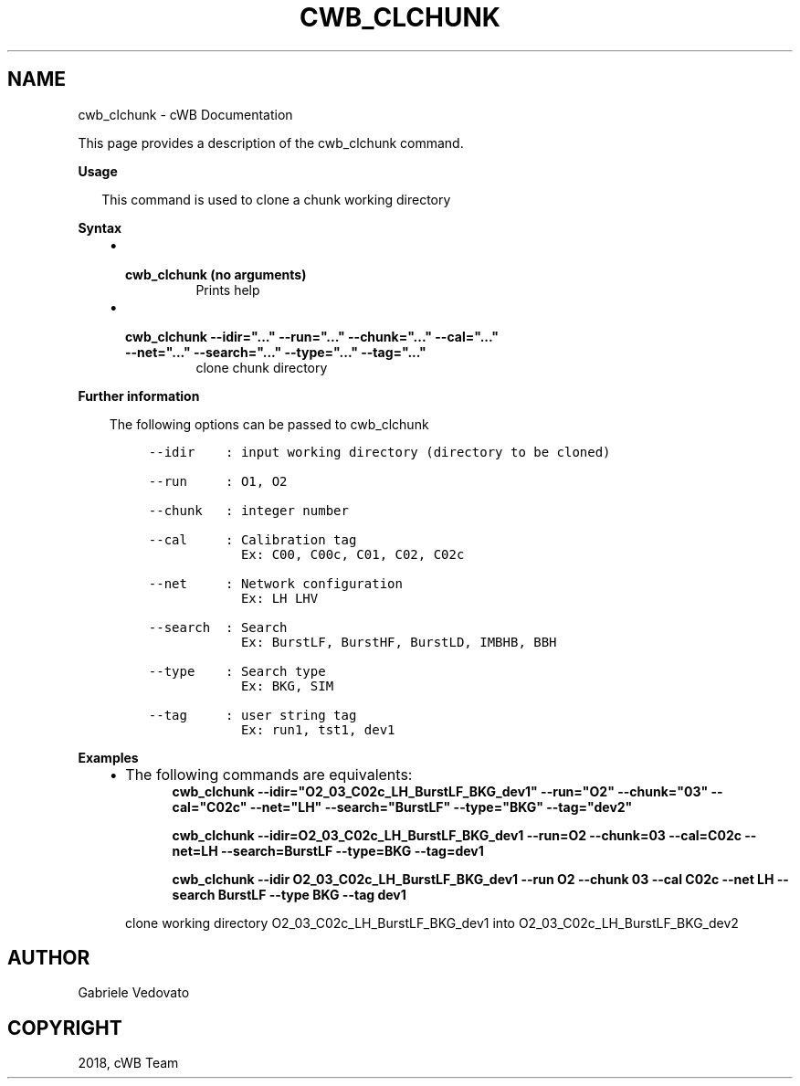 .\" Man page generated from reStructuredText.
.
.TH "CWB_CLCHUNK" "1" "Jan 14, 2019" "" "coherent WaveBurst"
.SH NAME
cwb_clchunk \- cWB Documentation
.
.nr rst2man-indent-level 0
.
.de1 rstReportMargin
\\$1 \\n[an-margin]
level \\n[rst2man-indent-level]
level margin: \\n[rst2man-indent\\n[rst2man-indent-level]]
-
\\n[rst2man-indent0]
\\n[rst2man-indent1]
\\n[rst2man-indent2]
..
.de1 INDENT
.\" .rstReportMargin pre:
. RS \\$1
. nr rst2man-indent\\n[rst2man-indent-level] \\n[an-margin]
. nr rst2man-indent-level +1
.\" .rstReportMargin post:
..
.de UNINDENT
. RE
.\" indent \\n[an-margin]
.\" old: \\n[rst2man-indent\\n[rst2man-indent-level]]
.nr rst2man-indent-level -1
.\" new: \\n[rst2man-indent\\n[rst2man-indent-level]]
.in \\n[rst2man-indent\\n[rst2man-indent-level]]u
..
.nf

.fi
.sp
.sp
This page provides a description of the cwb_clchunk command.
.nf

\fBUsage\fP

.in +2
This command is used to clone a chunk working directory

.in -2
\fBSyntax\fP

.fi
.sp
.INDENT 0.0
.INDENT 3.5
.INDENT 0.0
.IP \(bu 2
.INDENT 2.0
.TP
.B \fBcwb_clchunk\fP (no arguments)
Prints help
.UNINDENT
.IP \(bu 2
.INDENT 2.0
.TP
.B \fBcwb_clchunk \-\-idir="..." \-\-run="..." \-\-chunk="..." \-\-cal="..." \-\-net="..." \-\-search="..." \-\-type="..." \-\-tag="..."\fP
clone chunk directory
.UNINDENT
.UNINDENT
.UNINDENT
.UNINDENT
.nf

\fBFurther information\fP

.fi
.sp
.INDENT 0.0
.INDENT 3.5
The following options can be passed to cwb_clchunk
.INDENT 0.0
.INDENT 3.5
.sp
.nf
.ft C
\-\-idir    : input working directory (directory to be cloned)

\-\-run     : O1, O2

\-\-chunk   : integer number

\-\-cal     : Calibration tag
            Ex: C00, C00c, C01, C02, C02c

\-\-net     : Network configuration
            Ex: LH LHV

\-\-search  : Search
            Ex: BurstLF, BurstHF, BurstLD, IMBHB, BBH

\-\-type    : Search type
            Ex: BKG, SIM

\-\-tag     : user string tag
            Ex: run1, tst1, dev1
.ft P
.fi
.UNINDENT
.UNINDENT
.UNINDENT
.UNINDENT
.nf

\fBExamples\fP

.fi
.sp
.INDENT 0.0
.INDENT 3.5
.INDENT 0.0
.IP \(bu 2
The following commands are equivalents:
.INDENT 2.0
.INDENT 3.5
\fBcwb_clchunk \-\-idir="O2_03_C02c_LH_BurstLF_BKG_dev1" \-\-run="O2" \-\-chunk="03" \-\-cal="C02c" \-\-net="LH" \-\-search="BurstLF" \-\-type="BKG" \-\-tag="dev2"\fP
.sp
\fBcwb_clchunk \-\-idir=O2_03_C02c_LH_BurstLF_BKG_dev1 \-\-run=O2 \-\-chunk=03 \-\-cal=C02c \-\-net=LH \-\-search=BurstLF \-\-type=BKG \-\-tag=dev1\fP
.sp
\fBcwb_clchunk \-\-idir O2_03_C02c_LH_BurstLF_BKG_dev1 \-\-run O2 \-\-chunk 03 \-\-cal C02c \-\-net LH \-\-search BurstLF \-\-type BKG \-\-tag dev1\fP
.UNINDENT
.UNINDENT
.sp
clone working directory O2_03_C02c_LH_BurstLF_BKG_dev1 into O2_03_C02c_LH_BurstLF_BKG_dev2
.UNINDENT
.UNINDENT
.UNINDENT
.SH AUTHOR
Gabriele Vedovato
.SH COPYRIGHT
2018, cWB Team
.\" Generated by docutils manpage writer.
.
